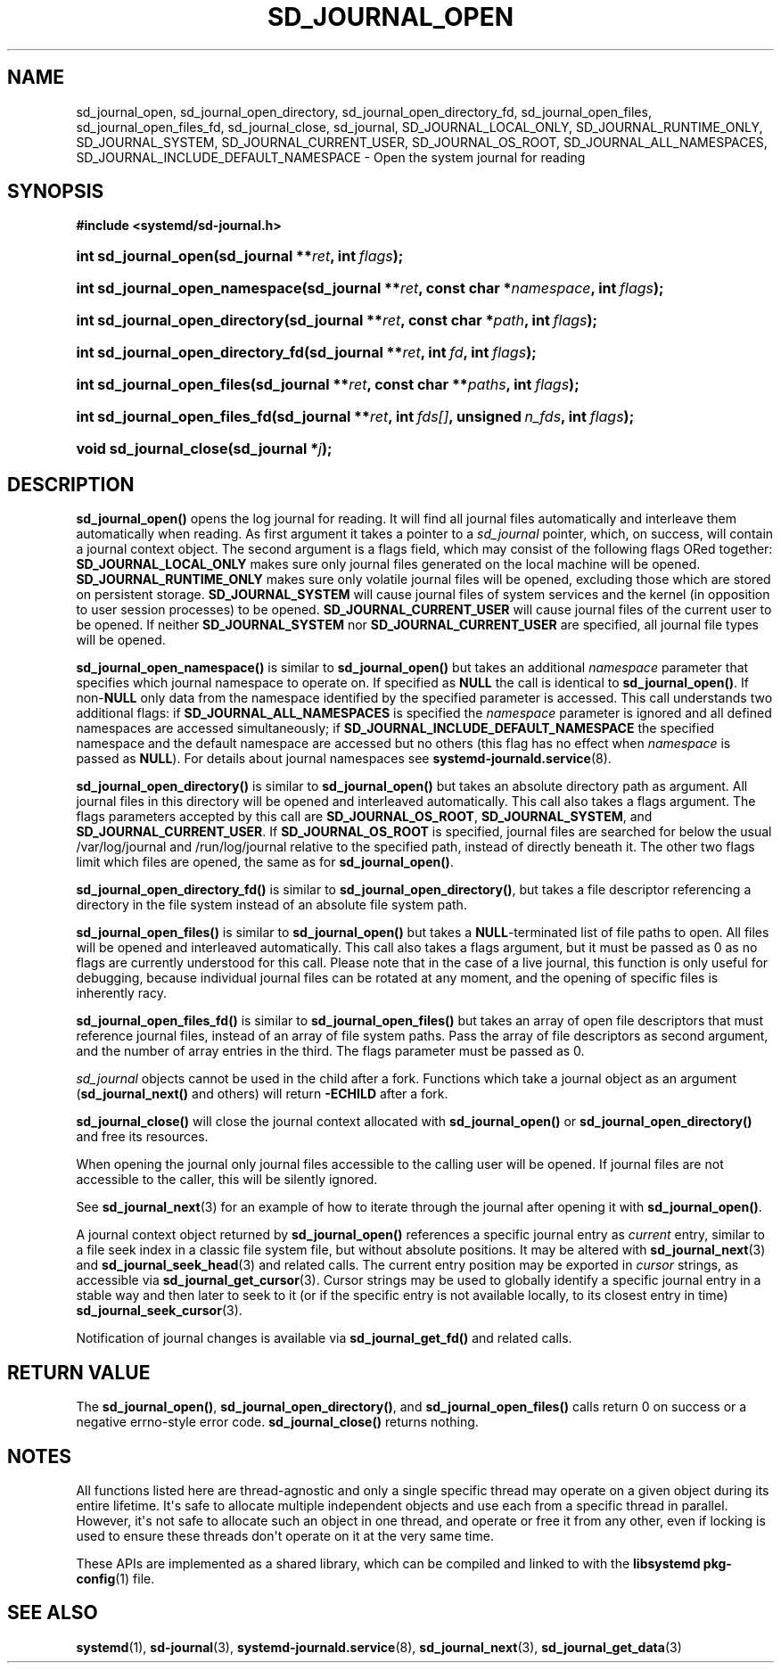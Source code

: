 '\" t
.TH "SD_JOURNAL_OPEN" "3" "" "systemd 245" "sd_journal_open"
.\" -----------------------------------------------------------------
.\" * Define some portability stuff
.\" -----------------------------------------------------------------
.\" ~~~~~~~~~~~~~~~~~~~~~~~~~~~~~~~~~~~~~~~~~~~~~~~~~~~~~~~~~~~~~~~~~
.\" http://bugs.debian.org/507673
.\" http://lists.gnu.org/archive/html/groff/2009-02/msg00013.html
.\" ~~~~~~~~~~~~~~~~~~~~~~~~~~~~~~~~~~~~~~~~~~~~~~~~~~~~~~~~~~~~~~~~~
.ie \n(.g .ds Aq \(aq
.el       .ds Aq '
.\" -----------------------------------------------------------------
.\" * set default formatting
.\" -----------------------------------------------------------------
.\" disable hyphenation
.nh
.\" disable justification (adjust text to left margin only)
.ad l
.\" -----------------------------------------------------------------
.\" * MAIN CONTENT STARTS HERE *
.\" -----------------------------------------------------------------
.SH "NAME"
sd_journal_open, sd_journal_open_directory, sd_journal_open_directory_fd, sd_journal_open_files, sd_journal_open_files_fd, sd_journal_close, sd_journal, SD_JOURNAL_LOCAL_ONLY, SD_JOURNAL_RUNTIME_ONLY, SD_JOURNAL_SYSTEM, SD_JOURNAL_CURRENT_USER, SD_JOURNAL_OS_ROOT, SD_JOURNAL_ALL_NAMESPACES, SD_JOURNAL_INCLUDE_DEFAULT_NAMESPACE \- Open the system journal for reading
.SH "SYNOPSIS"
.sp
.ft B
.nf
#include <systemd/sd\-journal\&.h>
.fi
.ft
.HP \w'int\ sd_journal_open('u
.BI "int sd_journal_open(sd_journal\ **" "ret" ", int\ " "flags" ");"
.HP \w'int\ sd_journal_open_namespace('u
.BI "int sd_journal_open_namespace(sd_journal\ **" "ret" ", const\ char\ *" "namespace" ", int\ " "flags" ");"
.HP \w'int\ sd_journal_open_directory('u
.BI "int sd_journal_open_directory(sd_journal\ **" "ret" ", const\ char\ *" "path" ", int\ " "flags" ");"
.HP \w'int\ sd_journal_open_directory_fd('u
.BI "int sd_journal_open_directory_fd(sd_journal\ **" "ret" ", int\ " "fd" ", int\ " "flags" ");"
.HP \w'int\ sd_journal_open_files('u
.BI "int sd_journal_open_files(sd_journal\ **" "ret" ", const\ char\ **" "paths" ", int\ " "flags" ");"
.HP \w'int\ sd_journal_open_files_fd('u
.BI "int sd_journal_open_files_fd(sd_journal\ **" "ret" ", int\ " "fds[]" ", unsigned\ " "n_fds" ", int\ " "flags" ");"
.HP \w'void\ sd_journal_close('u
.BI "void sd_journal_close(sd_journal\ *" "j" ");"
.SH "DESCRIPTION"
.PP
\fBsd_journal_open()\fR
opens the log journal for reading\&. It will find all journal files automatically and interleave them automatically when reading\&. As first argument it takes a pointer to a
\fIsd_journal\fR
pointer, which, on success, will contain a journal context object\&. The second argument is a flags field, which may consist of the following flags ORed together:
\fBSD_JOURNAL_LOCAL_ONLY\fR
makes sure only journal files generated on the local machine will be opened\&.
\fBSD_JOURNAL_RUNTIME_ONLY\fR
makes sure only volatile journal files will be opened, excluding those which are stored on persistent storage\&.
\fBSD_JOURNAL_SYSTEM\fR
will cause journal files of system services and the kernel (in opposition to user session processes) to be opened\&.
\fBSD_JOURNAL_CURRENT_USER\fR
will cause journal files of the current user to be opened\&. If neither
\fBSD_JOURNAL_SYSTEM\fR
nor
\fBSD_JOURNAL_CURRENT_USER\fR
are specified, all journal file types will be opened\&.
.PP
\fBsd_journal_open_namespace()\fR
is similar to
\fBsd_journal_open()\fR
but takes an additional
\fInamespace\fR
parameter that specifies which journal namespace to operate on\&. If specified as
\fBNULL\fR
the call is identical to
\fBsd_journal_open()\fR\&. If non\-\fBNULL\fR
only data from the namespace identified by the specified parameter is accessed\&. This call understands two additional flags: if
\fBSD_JOURNAL_ALL_NAMESPACES\fR
is specified the
\fInamespace\fR
parameter is ignored and all defined namespaces are accessed simultaneously; if
\fBSD_JOURNAL_INCLUDE_DEFAULT_NAMESPACE\fR
the specified namespace and the default namespace are accessed but no others (this flag has no effect when
\fInamespace\fR
is passed as
\fBNULL\fR)\&. For details about journal namespaces see
\fBsystemd-journald.service\fR(8)\&.
.PP
\fBsd_journal_open_directory()\fR
is similar to
\fBsd_journal_open()\fR
but takes an absolute directory path as argument\&. All journal files in this directory will be opened and interleaved automatically\&. This call also takes a flags argument\&. The flags parameters accepted by this call are
\fBSD_JOURNAL_OS_ROOT\fR,
\fBSD_JOURNAL_SYSTEM\fR, and
\fBSD_JOURNAL_CURRENT_USER\fR\&. If
\fBSD_JOURNAL_OS_ROOT\fR
is specified, journal files are searched for below the usual
/var/log/journal
and
/run/log/journal
relative to the specified path, instead of directly beneath it\&. The other two flags limit which files are opened, the same as for
\fBsd_journal_open()\fR\&.
.PP
\fBsd_journal_open_directory_fd()\fR
is similar to
\fBsd_journal_open_directory()\fR, but takes a file descriptor referencing a directory in the file system instead of an absolute file system path\&.
.PP
\fBsd_journal_open_files()\fR
is similar to
\fBsd_journal_open()\fR
but takes a
\fBNULL\fR\-terminated list of file paths to open\&. All files will be opened and interleaved automatically\&. This call also takes a flags argument, but it must be passed as 0 as no flags are currently understood for this call\&. Please note that in the case of a live journal, this function is only useful for debugging, because individual journal files can be rotated at any moment, and the opening of specific files is inherently racy\&.
.PP
\fBsd_journal_open_files_fd()\fR
is similar to
\fBsd_journal_open_files()\fR
but takes an array of open file descriptors that must reference journal files, instead of an array of file system paths\&. Pass the array of file descriptors as second argument, and the number of array entries in the third\&. The flags parameter must be passed as 0\&.
.PP
\fIsd_journal\fR
objects cannot be used in the child after a fork\&. Functions which take a journal object as an argument (\fBsd_journal_next()\fR
and others) will return
\fB\-ECHILD\fR
after a fork\&.
.PP
\fBsd_journal_close()\fR
will close the journal context allocated with
\fBsd_journal_open()\fR
or
\fBsd_journal_open_directory()\fR
and free its resources\&.
.PP
When opening the journal only journal files accessible to the calling user will be opened\&. If journal files are not accessible to the caller, this will be silently ignored\&.
.PP
See
\fBsd_journal_next\fR(3)
for an example of how to iterate through the journal after opening it with
\fBsd_journal_open()\fR\&.
.PP
A journal context object returned by
\fBsd_journal_open()\fR
references a specific journal entry as
\fIcurrent\fR
entry, similar to a file seek index in a classic file system file, but without absolute positions\&. It may be altered with
\fBsd_journal_next\fR(3)
and
\fBsd_journal_seek_head\fR(3)
and related calls\&. The current entry position may be exported in
\fIcursor\fR
strings, as accessible via
\fBsd_journal_get_cursor\fR(3)\&. Cursor strings may be used to globally identify a specific journal entry in a stable way and then later to seek to it (or if the specific entry is not available locally, to its closest entry in time)
\fBsd_journal_seek_cursor\fR(3)\&.
.PP
Notification of journal changes is available via
\fBsd_journal_get_fd()\fR
and related calls\&.
.SH "RETURN VALUE"
.PP
The
\fBsd_journal_open()\fR,
\fBsd_journal_open_directory()\fR, and
\fBsd_journal_open_files()\fR
calls return 0 on success or a negative errno\-style error code\&.
\fBsd_journal_close()\fR
returns nothing\&.
.SH "NOTES"
.PP
All functions listed here are thread\-agnostic and only a single specific thread may operate on a given object during its entire lifetime\&. It\*(Aqs safe to allocate multiple independent objects and use each from a specific thread in parallel\&. However, it\*(Aqs not safe to allocate such an object in one thread, and operate or free it from any other, even if locking is used to ensure these threads don\*(Aqt operate on it at the very same time\&.
.PP
These APIs are implemented as a shared library, which can be compiled and linked to with the
\fBlibsystemd\fR\ \&\fBpkg-config\fR(1)
file\&.
.SH "SEE ALSO"
.PP
\fBsystemd\fR(1),
\fBsd-journal\fR(3),
\fBsystemd-journald.service\fR(8),
\fBsd_journal_next\fR(3),
\fBsd_journal_get_data\fR(3)
